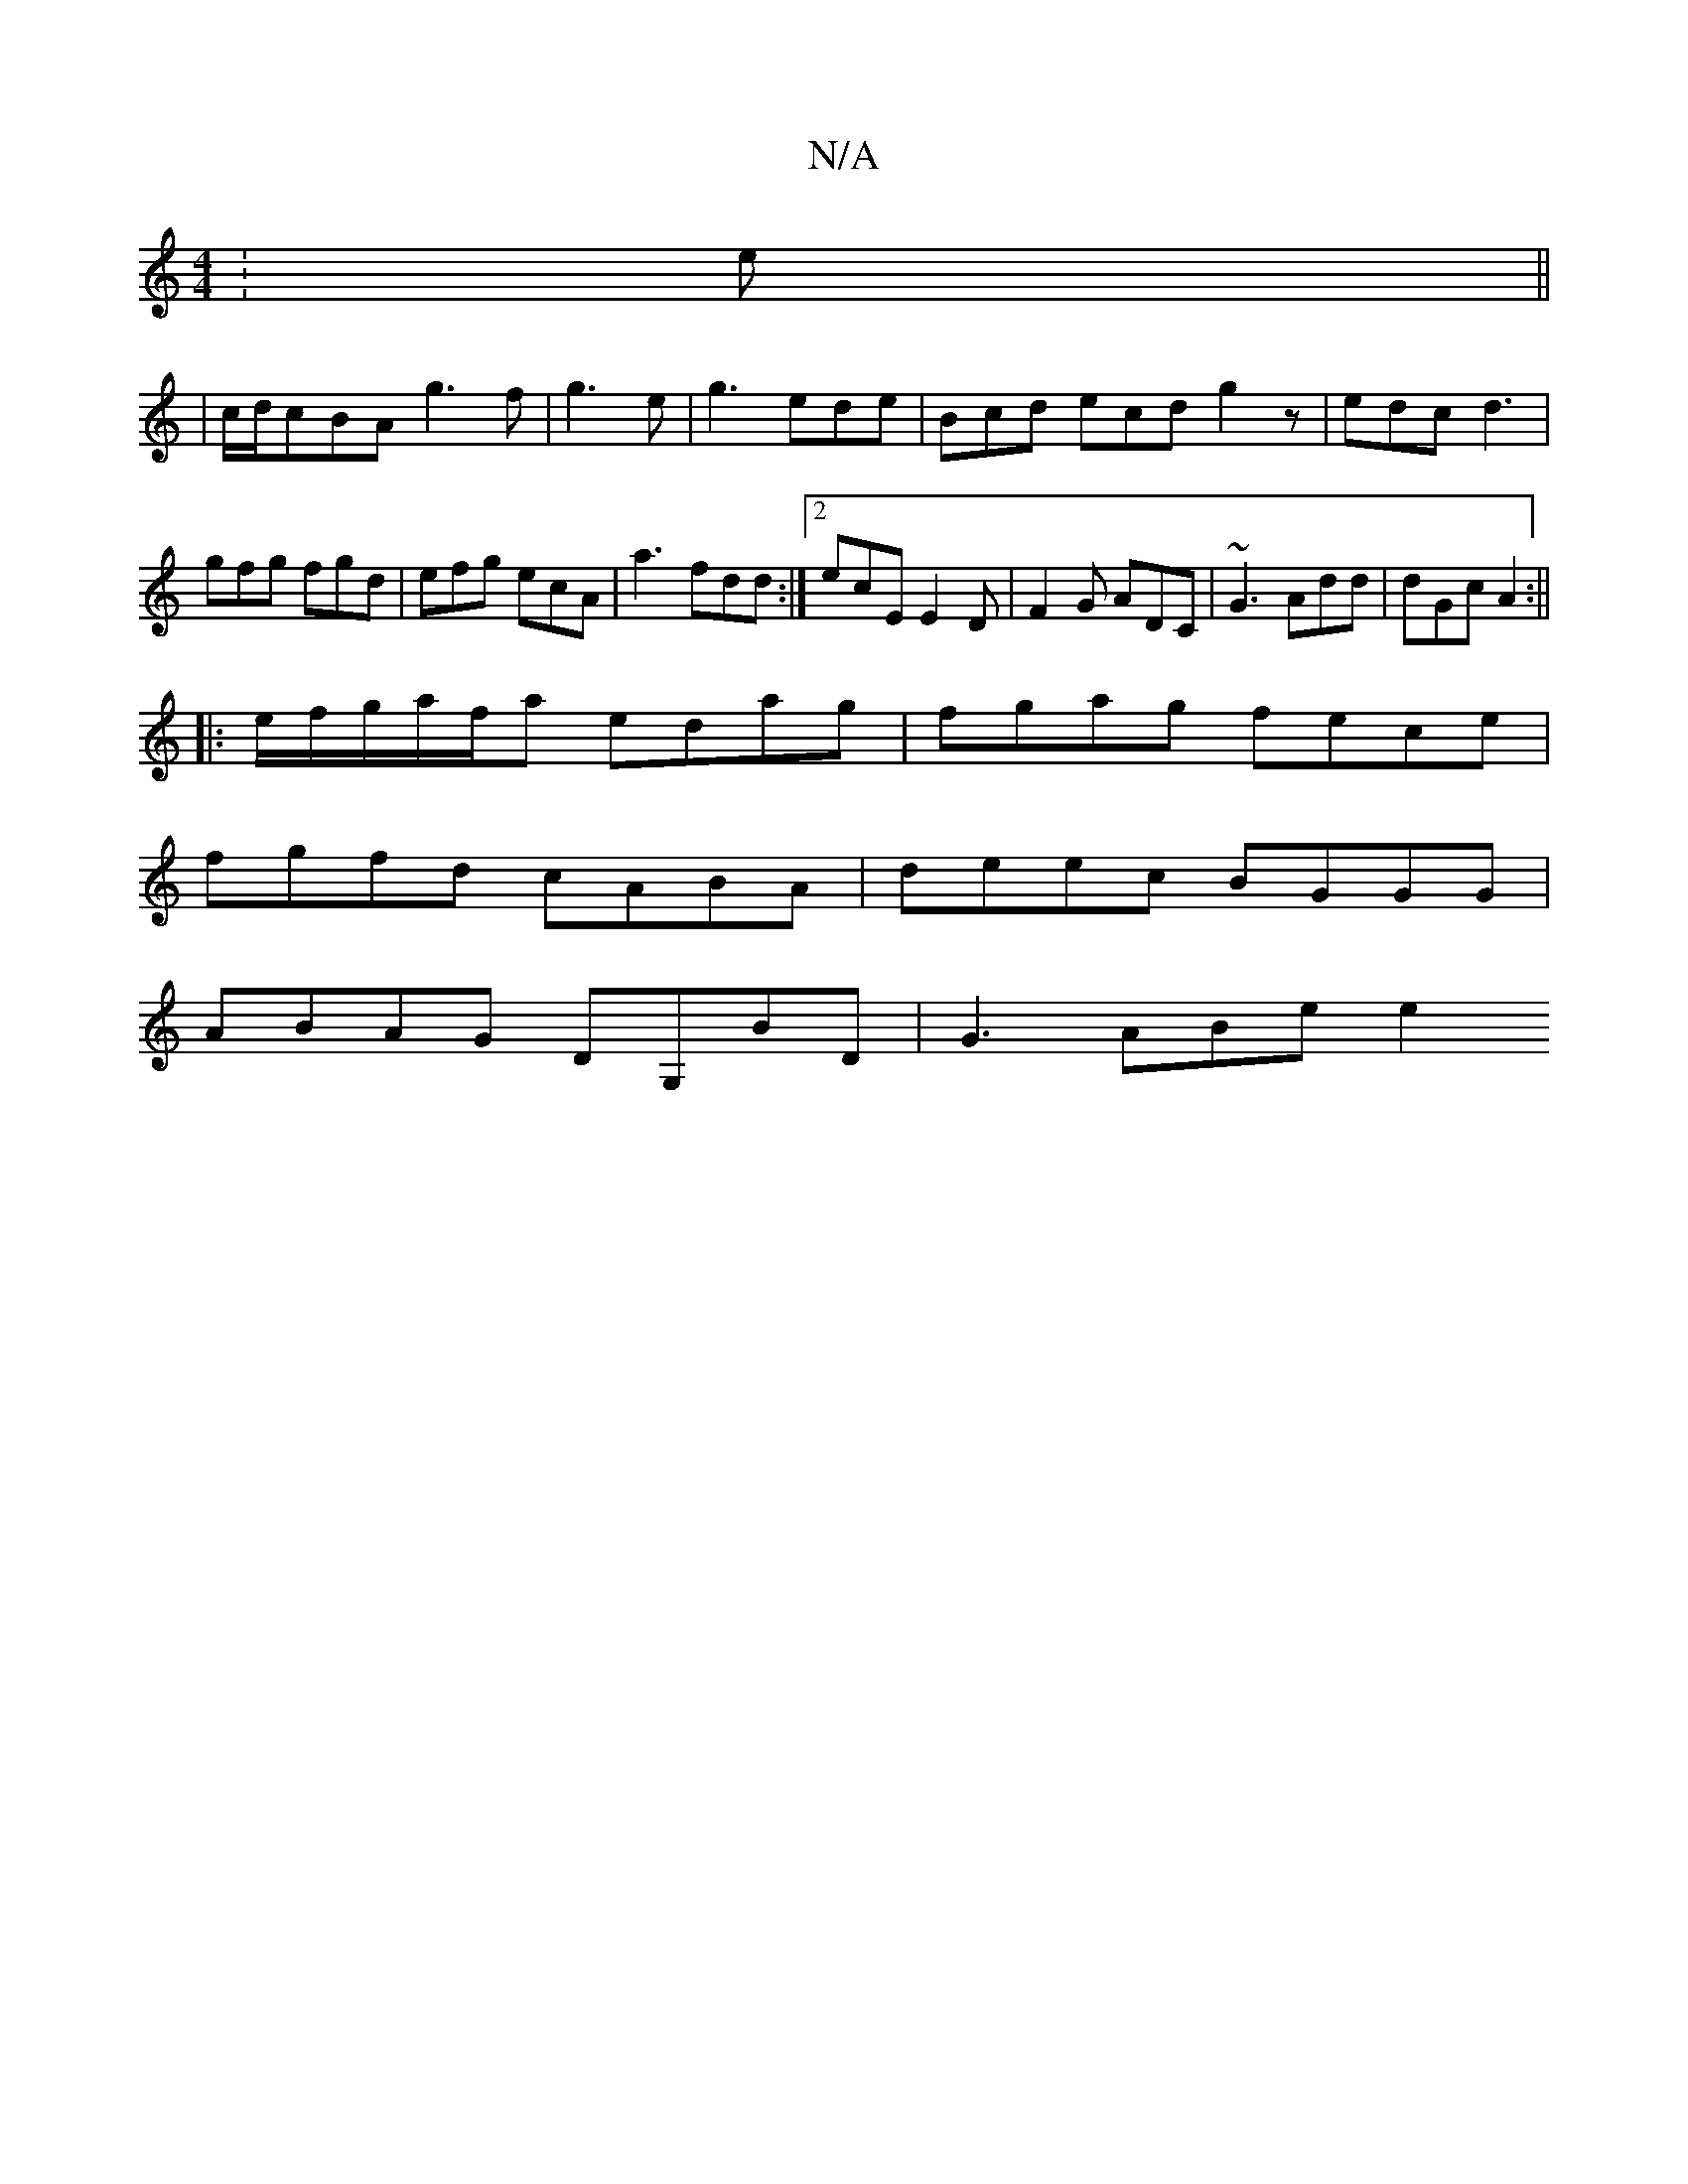 X:1
T:N/A
M:4/4
R:N/A
K:Cmajor
:e||
|:2|c/d/cBA g3f|g3 e|g3 ede | Bcd ecd g2 z |edc d3|
gfg fgd | efg ecA | a3 fdd:|2 ecE E2D|F2G ADC|~G3 Add|dGc A2:||
|:e/f/g/a/f/a edag | fgag fece |
fgfd cABA | deec BGGG |
ABAG DG,BD | G3 ABe e2